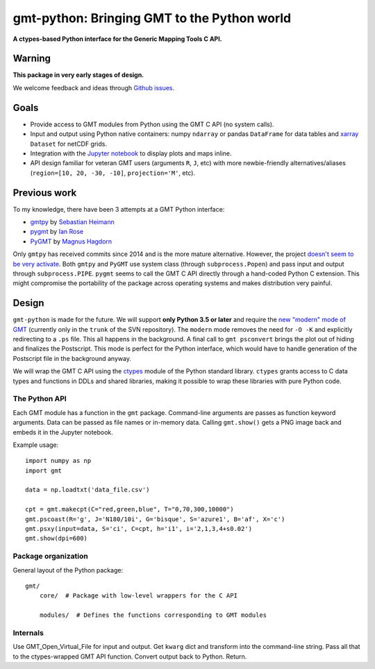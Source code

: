 gmt-python: Bringing GMT to the Python world
============================================

**A ctypes-based Python interface for the Generic Mapping Tools C API.**

.. image:: http://img.shields.io/pypi/v/gmt-python.svg?style=flat-square
    :alt: Latest version on PyPI
    :target: https://pypi.python.org/pypi/gmt-python
.. image:: http://img.shields.io/travis/GenericMappingTools/gmt-python/master.svg?style=flat-square
    :alt: Travis CI build status
    :target: https://travis-ci.org/GenericMappingTools/gmt-python
.. image:: http://img.shields.io/coveralls/GenericMappingTools/gmt-python/master.svg?style=flat-square
    :alt: Test coverage status
    :target: https://coveralls.io/r/GenericMappingTools/gmt-python?branch=master


Warning
-------

**This package in very early stages of design.**

We welcome feedback and ideas through
`Github issues <https://github.com/GenericMappingTools/gmt-python/issues>`__.


Goals
-----

* Provide access to GMT modules from Python using the GMT C API (no system
  calls).
* Input and output using Python native containers: numpy ``ndarray`` or pandas
  ``DataFrame`` for data tables and `xarray <http://xarray.pydata.org>`__
  ``Dataset`` for netCDF grids.
* Integration with the `Jupyter notebook <http://jupyter.org/>`__ to display
  plots and maps inline.
* API design familiar for veteran GMT users (arguments ``R``,
  ``J``, etc) with more newbie-friendly alternatives/aliases
  (``region=[10, 20, -30, -10]``,  ``projection='M'``, etc).


Previous work
-------------

To my knowledge, there have been 3 attempts at a GMT Python interface:

* `gmtpy <https://github.com/emolch/gmtpy>`__ by
  `Sebastian Heimann <https://github.com/emolch>`__
* `pygmt <https://github.com/ian-r-rose/pygmt>`__ by
  `Ian Rose <https://github.com/ian-r-rose>`__
* `PyGMT <https://github.com/glimmer-cism/PyGMT>`__  by
  `Magnus Hagdorn <https://github.com/mhagdorn>`__

Only ``gmtpy`` has received commits since 2014 and is the more mature
alternative.
However, the project `doesn't seem to be very activate
<https://github.com/emolch/gmtpy/graphs/contributors>`__.
Both ``gmtpy`` and ``PyGMT`` use system class (through ``subprocess.Popen``)
and pass input and output through ``subprocess.PIPE``.
``pygmt`` seems to call the GMT C API directly through a hand-coded Python C
extension.
This might compromise the portability of the package across operating systems
and makes distribution very painful.


Design
------

``gmt-python`` is made for the future. We will support **only Python 3.5 or
later** and require the `new "modern" mode of GMT <http://gmt.soest.hawaii.edu/boards/2/topics/4930>`__
(currently only in the ``trunk`` of the SVN repository).
The ``modern`` mode removes the need for ``-O -K`` and explicitly redirecting
to a ``.ps`` file.
This all happens in the background.
A final call to ``gmt psconvert`` brings the plot out of hiding and finalizes
the Postscript.
This mode is perfect for the Python interface, which would have to handle
generation of the Postscript file in the background anyway.

We will wrap the GMT C API using the `ctypes
<https://docs.python.org/3/library/ctypes.html>`__ module of the Python
standard library.
``ctypes`` grants access to C data types and functions in DDLs and shared
libraries, making it possible to wrap these libraries with pure Python code.


The Python API
++++++++++++++

Each GMT module has a function in the ``gmt`` package.
Command-line arguments are passes as function keyword arguments.
Data can be passed as file names or in-memory data.
Calling ``gmt.show()`` gets a PNG image back and embeds it in the
Jupyter notebook.

Example usage::

    import numpy as np
    import gmt

    data = np.loadtxt('data_file.csv')

    cpt = gmt.makecpt(C="red,green,blue", T="0,70,300,10000")
    gmt.pscoast(R='g', J='N180/10i', G='bisque', S='azure1', B='af', X='c')
    gmt.psxy(input=data, S='ci', C=cpt, h='i1', i='2,1,3,4+s0.02')
    gmt.show(dpi=600)


Package organization
++++++++++++++++++++

General layout of the Python package::


    gmt/
        core/  # Package with low-level wrappers for the C API

        modules/  # Defines the functions corresponding to GMT modules


Internals
+++++++++

Use GMT_Open_Virtual_File for input and output.
Get ``kwarg`` dict and transform into the command-line string.
Pass all that to the ctypes-wrapped GMT API function.
Convert output back to Python.
Return.
